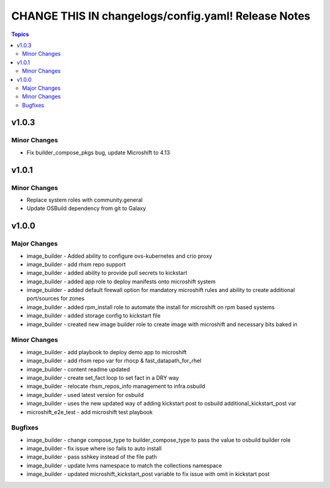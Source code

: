 ====================================================
CHANGE THIS IN changelogs/config.yaml! Release Notes
====================================================

.. contents:: Topics


v1.0.3
======

Minor Changes
-------------

- Fix builder_compose_pkgs bug, update Microshift to 4.13

v1.0.1
======

Minor Changes
-------------

- Replace system roles with community.general
- Update OSBuild dependency from git to Galaxy

v1.0.0
======

Major Changes
-------------

- image_builder - Added ability to configure ovs-kubernetes and crio proxy
- image_builder - add rhsm repo support
- image_builder - added ability to provide pull secrets to kickstart
- image_builder - added app role to deploy manifests onto microshift system
- image_builder - added default firewall option for mandatory microshift rules and ability to create additional port/sources for zones
- image_builder - added rpm_install role to automate the install for microshift on rpm based systems
- image_builder - added storage config to kickstart file
- image_builder - created new image builder role to create image with microshift and necessary bits baked in

Minor Changes
-------------

- image_builder - add playbook to deploy demo app to microshift
- image_builder - add rhsm repo var for rhocp & fast_datapath_for_rhel
- image_builder - content readme updated
- image_builder - create set_fact loop to set fact in a DRY way
- image_builder - relocate rhsm_repos_info management to infra.osbuild
- image_builder - used latest version for osbuild
- image_builder - uses the new updated way of adding kickstart post to osbuild additional_kickstart_post var
- microshift_e2e_test - add microshift test playbook

Bugfixes
--------

- image_builder - change compose_type to builder_compose_type to pass the value to osbuild builder role
- image_builder - fix issue where iso fails to auto install
- image_builder - pass sshkey instead of the file path
- image_builder - update lvms namespace to match the collections namespace
- image_builder - updated microshift_kickstart_post variable to fix issue with omit in kickstart post
